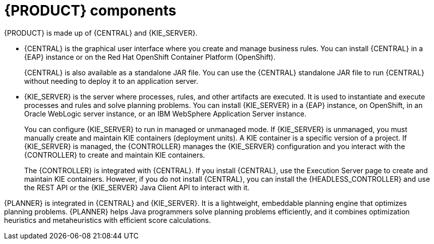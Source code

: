 [id='components-con']
= {PRODUCT} components

{PRODUCT} is made up of {CENTRAL} and {KIE_SERVER}.

* {CENTRAL} is the graphical user interface where you create and manage business rules. You can install {CENTRAL} in a {EAP} instance or on the Red Hat OpenShift Container Platform (OpenShift).
+
{CENTRAL} is also available as a standalone JAR file. You can use the {CENTRAL} standalone JAR file to run {CENTRAL} without needing to deploy it to an application server.

* {KIE_SERVER} is the server where processes, rules, and other artifacts are executed. It is used to instantiate and execute processes and rules and solve planning problems. You can install {KIE_SERVER} in a {EAP} instance, on OpenShift, in an Oracle WebLogic server instance, or an IBM WebSphere Application Server instance.
+
You can configure {KIE_SERVER} to run in managed or unmanaged mode. If {KIE_SERVER} is unmanaged, you must manually create and maintain KIE containers (deployment units). A KIE container is a specific version of a project. If {KIE_SERVER} is managed, the {CONTROLLER} manages the {KIE_SERVER} configuration and you interact with the {CONTROLLER} to create and maintain KIE containers.
+
The {CONTROLLER} is integrated with {CENTRAL}. If you install {CENTRAL}, use the Execution Server page to create and maintain KIE containers. However, if you do not install {CENTRAL}, you can install the {HEADLESS_CONTROLLER} and use the REST API or the {KIE_SERVER} Java Client API to interact with it.

{PLANNER} is integrated in {CENTRAL} and {KIE_SERVER}. It is a lightweight, embeddable planning engine that optimizes planning problems. {PLANNER} helps Java programmers solve planning problems efficiently, and it combines optimization heuristics and metaheuristics with efficient score calculations.
